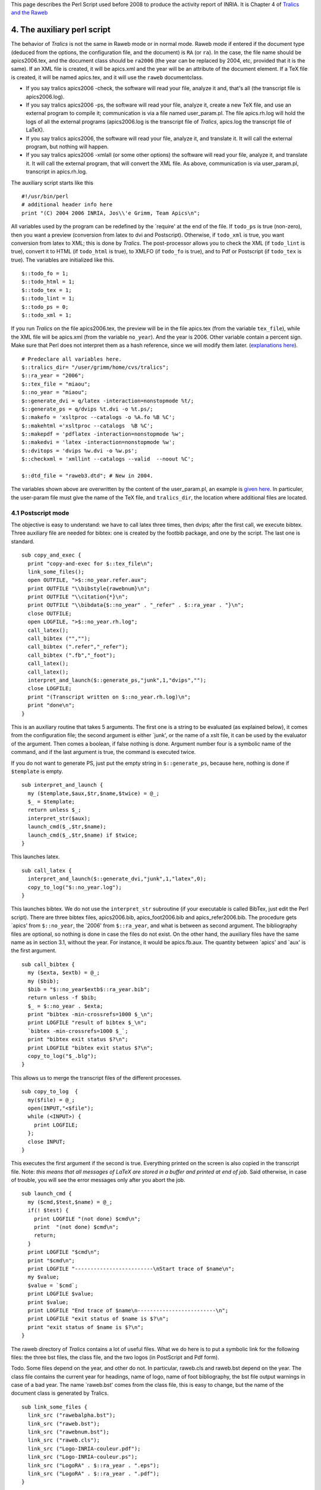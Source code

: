 This page describes the Perl Script used before 2008 to produce the
activity report of INRIA. It is Chapter 4 of `Tralics and the
Raweb <raweb.html>`__

.. _script0:

4. The auxiliary perl script
============================

The behavior of *Tralics* is not the same in Raweb mode or in normal
mode. Raweb mode if entered if the document type (deduced from the
options, the configuration file, and the document) is ``RA`` (or
``ra``). In the case, the file name should be apics2006.tex, and the
document class should be ``ra2006`` (the year can be replaced by 2004,
etc, provided that it is the same). If an XML file is created, it will
be apics.xml and the year will be an attribute of the document element.
If a TeX file is created, it will be named apics.tex, and it will use
the ``raweb`` documentclass.

-  If you say tralics apics2006 -check, the software will read your
   file, analyze it and, that's all (the transcript file is
   apics2006.log).
-  If you say tralics apics2006 -ps, the software will read your file,
   analyze it, create a new TeX file, and use an external program to
   compile it; communication is via a file named user_param.pl. The file
   apics.rh.log will hold the logs of all the external programs
   (apics2006.log is the transcript file of *Tralics*, apics.log the
   transcript file of LaTeX).
-  If you say tralics apics2006, the software will read your file,
   analyze it, and translate it. It will call the external program, but
   nothing will happen.
-  If you say tralics apics2006 -xmlall (or some other options) the
   software will read your file, analyze it, and translate it. It will
   call the external program, that will convert the XML file. As above,
   communication is via user_param.pl, transcript in apics.rh.log.

The auxiliary script starts like this

.. container:: ltx-source

   ::

      #!/usr/bin/perl
      # additional header info here
      print "(C) 2004 2006 INRIA, Jos\\'e Grimm, Team Apics\n";

All variables used by the program can be redefined by the \`require' at
the end of the file. If ``todo_ps`` is true (non-zero), then you want a
preview (conversion from latex to dvi and Postscript). Otherwise, if
``todo_xml`` is true, you want conversion from latex to XML; this is
done by *Tralics*. The post-processor allows you to check the XML (if
``todo_lint`` is true), convert it to HTML (if ``todo_html`` is true),
to XMLFO (if ``todo_fo`` is true), and to Pdf or Postscript (if
``todo_tex`` is true). The variables are initialized like this.

.. container:: ltx-source

   ::

      $::todo_fo = 1;
      $::todo_html = 1;
      $::todo_tex = 1;
      $::todo_lint = 1;
      $::todo_ps = 0;
      $::todo_xml = 1;

If you run *Tralics* on the file apics2006.tex, the preview will be in
the file apics.tex (from the variable ``tex_file``), while the XML file
will be apics.xml (from the variable ``no_year``). And the year is 2006.
Other variable contain a percent sign. Make sure that Perl does not
interpret them as a hash reference, since we will modify them later.
(`explanations here <#percent>`__).

.. container:: ltx-source

   ::

      # Predeclare all variables here.
      $::tralics_dir= "/user/grimm/home/cvs/tralics";
      $::ra_year = "2006";
      $::tex_file = "miaou";
      $::no_year = "miaou";
      $::generate_dvi = q/latex -interaction=nonstopmode %t/;
      $::generate_ps = q/dvips %t.dvi -o %t.ps/;
      $::makefo = 'xsltproc --catalogs -o %A.fo %B %C';
      $::makehtml ='xsltproc --catalogs  %B %C';
      $::makepdf = 'pdflatex -interaction=nonstopmode %w';
      $::makedvi = 'latex -interaction=nonstopmode %w';
      $::dvitops = 'dvips %w.dvi -o %w.ps';
      $::checkxml = 'xmllint --catalogs --valid  --noout %C';

      $::dtd_file = "raweb3.dtd"; # New in 2004.

The variables shown above are overwritten by the content of the
user_param.pl, an example is `given here <raweb4.html#user-param>`__. In
particuler, the user-param file must give the name of the TeX file, and
``tralics_dir``, the location where additional files are located.

4.1 Postscript mode
-------------------

The objective is easy to understand: we have to call latex three times,
then dvips; after the first call, we execute bibtex. Three auxiliary
file are needed for bibtex: one is created by the footbib package, and
one by the script. The last one is standard.

.. container:: ltx-source

   ::

      sub copy_and_exec {
        print "copy-and-exec for $::tex_file\n";
        link_some_files();
        open OUTFILE, ">$::no_year.refer.aux";
        print OUTFILE "\\bibstyle{rawebnum}\n";
        print OUTFILE "\\citation{*}\n";
        print OUTFILE "\\bibdata{$::no_year" . "_refer" . $::ra_year . "}\n";
        close OUTFILE;
        open LOGFILE, ">$::no_year.rh.log";
        call_latex();
        call_bibtex ("","");
        call_bibtex (".refer","_refer");
        call_bibtex (".fb","_foot");
        call_latex();
        call_latex();
        interpret_and_launch($::generate_ps,"junk",1,"dvips","");
        close LOGFILE;
        print "(Transcript written on $::no_year.rh.log)\n";
        print "done\n";
      }

This is an auxiliary routine that takes 5 arguments. The first one is a
string to be evaluated (as explained below), it comes from the
configuration file; the second argument is either \`junk', or the name
of a xslt file, it can be used by the evaluator of the argument. Then
comes a boolean, if false nothing is done. Argument number four is a
symbolic name of the command, and if the last argument is true, the
command is executed twice.

If you do not want to generate PS, just put the empty string in
``$::generate_ps``, because here, nothing is done if ``$template`` is
empty.

.. container:: ltx-source

   ::

      sub interpret_and_launch {
        my ($template,$aux,$tr,$name,$twice) = @_;
        $_ = $template;
        return unless $_;
        interpret_str($aux);
        launch_cmd($_,$tr,$name);
        launch_cmd($_,$tr,$name) if $twice;
      }

This launches latex.

.. container:: ltx-source

   ::

      sub call_latex {
        interpret_and_launch($::generate_dvi,"junk",1,"latex",0);
        copy_to_log("$::no_year.log");
      }

This launches bibtex. We do not use the ``interpret_str`` subroutine (if
your executable is called BibTex, just edit the Perl script). There are
three bibtex files, apics2006.bib, apics_foot2006.bib and
apics_refer2006.bib. The procedure gets \`apics' from ``$::no_year``,
the \`2006' from ``$::ra_year``, and what is between as second argument.
The bibliography files are optional, so nothing is done in case the
files do not exist. On the other hand, the auxiliary files have the same
name as in section 3.1, without the year. For instance, it would be
apics.fb.aux. The quantity between \`apics' and \`aux' is the first
argument.

.. container:: ltx-source

   ::

      sub call_bibtex {
        my ($exta, $extb) = @_;
        my ($bib);
        $bib = "$::no_year$extb$::ra_year.bib";
        return unless -f $bib;
        $_ = $::no_year . $exta;
        print "bibtex -min-crossrefs=1000 $_\n";
        print LOGFILE "result of bibtex $_\n";
        `bibtex -min-crossrefs=1000 $_`;
        print "bibtex exit status $?\n";
        print LOGFILE "bibtex exit status $?\n";
        copy_to_log("$_.blg");
      }

This allows us to merge the transcript files of the different processes.

.. container:: ltx-source

   ::

      sub copy_to_log  {
        my($file) = @_;
        open(INPUT,"<$file");
        while (<INPUT>) {
          print LOGFILE;
        };
        close INPUT;
      }

This executes the first argument if the second is true. Everything
printed on the screen is also copied in the transcript file. Note: *this
means that all messages of LaTeX are stored in a buffer and printed at
end of job*. Said otherwise, in case of trouble, you will see the error
messages only after you abort the job.

.. container:: ltx-source

   ::

      sub launch_cmd {
        my ($cmd,$test,$name) = @_;
        if(! $test) {
          print LOGFILE "(not done) $cmd\n";
          print  "(not done) $cmd\n";
          return;
        }
        print LOGFILE "$cmd\n";
        print "$cmd\n";
        print LOGFILE "-------------------------\nStart trace of $name\n";
        my $value;
        $value = `$cmd`;
        print LOGFILE $value;
        print $value;
        print LOGFILE "End trace of $name\n-------------------------\n";
        print LOGFILE "exit status of $name is $?\n";
        print "exit status of $name is $?\n";
      }

The raweb directory of *Tralics* contains a lot of useful files. What we
do here is to put a symbolic link for the following files: the three bst
files, the class file, and the two logos (in PostScript and Pdf form).

Todo. Some files depend on the year, and other do not. In particular,
raweb.cls and raweb.bst depend on the year. The class file contains the
current year for headings, name of logo, name of foot bibliography, the
bst file output warnings in case of a bad year. The name \`raweb.bst'
comes from the class file, this is easy to change, but the name of the
document class is generated by Tralics.

.. container:: ltx-source

   ::

      sub link_some_files {
        link_src ("rawebalpha.bst");
        link_src ("raweb.bst");
        link_src ("rawebnum.bst");
        link_src ("raweb.cls");
        link_src ("Logo-INRIA-couleur.pdf");
        link_src ("Logo-INRIA-couleur.ps");
        link_src ("LogoRA" . $::ra_year . ".eps");
        link_src ("LogoRA" . $::ra_year . ".pdf");
      }

This takes three arguments, A, B and C. The effect is to make a symbolic
link from file A in the source directory, in the directory B, to file C.
Nothing is done if the target exists, or if the source does not exists.

.. container:: ltx-source

   ::

      sub link_file {
         my($in,$out,$short_in);
         $in = @_[0]; $out = @_[1]; $short_in = @_[2];
         $in = "$::raweb_dir/$in";
         `ln -s $in $out` if (-f $in && !-f "$out/$short_in");
      }

Same as above, but B (the directory in which is put the link) is the
current directory.

.. container:: ltx-source

   ::

      sub link_src {
         my($in,$out,$short_in);
         $short_in =@_[0];
          $in = "$::tralics_dir/raweb/$short_in";
         `ln -s $in` if (-f $in && !-f "$short_in");
      }

Some other files come from the xml directory of *Tralics*, and neeed a
different function.

.. container:: ltx-source

   ::

      sub link_xml {
         my($in,$out,$short_in);
         $short_in =@_[0];
         $in = "$::tralics_dir/xml/$short_in";
         `ln -s $in` if (-f $in && !-f "$short_in");
      }

4.2 XML mode
------------

This is done in XML mode. Note that *Tralics* creates a file named
\_hyperref.cfg that contains useful information. On the other hand, the
hyperref.cfg file is used by the hyperref package. For this reason, we
are a bit careful, when copying.

The script constructs also a TeX file, that reads the XML file (value of
``\xmlfile``). This file loads the xmltex.tex package (by Carlisle)
explicitly, and the fotex.xmt (by Rahtz) implicitly, according to some
obscure rules. There are some scheduling problems; as a consequence, the
file wapics.cfg loads the MathML stuff. The fotex.cfg file is loaded
much too late (it is needed however, since it explains how to insert the
Logo on the front page).

After these files are created, all the shell scripts are run.

.. container:: ltx-source

   ::

      sub exec_xml {
        if(!($::todo_html || $::todo_fo || $::todo_tex || $::todo_lint) ) {
          print "Postprocessor did nothing\n";
          return;
        }
        print "exec-xml for $::tex_file\n";
        link_xml_files();# links files, for instance fotex.cfg 
        make_icons();# for HTML 
        if(-f "_hyperref.cfg") { # keywords and such 
          `rm hyperref.cfg`  if(-f "hyperref.cfg");
          `mv _hyperref.cfg hyperref.cfg`;
        }
        my $name1 = "w" . $::no_year . ".cfg";
        my $name2 = $::tralics_dir . "raweb-cfg.sty";
        `rm $name1` if -f $name1;
        `ln -s $name2 $name1` if -f $name2;
        make_catalog();
        open OUTFILE, ">w$::no_year.tex";
        print OUTFILE "\\def\\xmlfile{$::no_year.fo}\n";
        print OUTFILE "\\def\\LastDeclaredEncoding{T1}\n";
        print OUTFILE "\\input{xmltex.tex}\n";
        print OUTFILE "\\end{document}\n";
        close OUTFILE;

        open LOGFILE, ">$::no_year.rh.log";
        if($::todo_html) {
          `rm -rf $::no_year$::ra_year`;   # a bit aggressive? ;
          `mkdir $::no_year$::ra_year`;
        }
        interpret_and_launch($::makefo,"raweb3fo", $::todo_fo,"makefo",0);
        interpret_and_launch($::makehtml,"rawebhtml", $::todo_html,"makehtml",0);
        interpret_and_launch($::makepdf,"junk", $::todo_tex,"pdflatex",1);
        interpret_and_launch($::makedvi,"junk", $::todo_tex,"latex",1);
        interpret_and_launch($::dvitops,"junk", $::todo_tex,"dvips",0);
        interpret_and_launch($::checkxml,"junk", $::todo_lint,"lint",0);
        close LOGFILE;
        print "(Transcript written on $::no_year.rh.log)\n";
        print "done\n";
      }

Obtaining the Pdf from the XML requires the same logos. It also needs a
hook: this is fotex.cfg. We also make sure that the DTD is visible.
Maybe, we should have a raweb2004.dtd ?

.. container:: ltx-source

   ::

      sub link_xml_files {
        link_xml ($::dtd_file);
        link_xml ("fotex.cfg");
        link_xml ("fotex.sty");
        link_xml ("fotex.sty");
        link_xml ("raweb-uni.sty");
        link_xml ("fotex-add.sty");
        link_src ("Logo-INRIA-couleur.pdf");
        link_src ("Logo-INRIA-couleur.ps");
        link_src ("LogoRA" . $::ra_year . ".eps");
        link_src ("LogoRA" . $::ra_year . ".pdf");
      }

This routine creates a icons directory and links some files. The names
of the icons that are needed can be found in the different styles
sheets. Note that the HTML files are put in a directory below the
current directory, so that it accesses them via ../icons/xx.png. As a
result, if you call the script with different teams, the icons directory
will be shared. This is only useful if you generate HTML.

.. container:: ltx-source

   ::

      sub make_icons {
        `mkdir icons` unless -d "icons";
        link_file ("icons/contents_motif.png", "icons", "contents_motif.png");
        # more lines omitted
      }

The ``make_catalog`` routine copies the file catalog.src (found in the
source directory) into the file named catalog. However, it does not
overwrite it. The string ``source_directory`` is replaced by the source
directory (check for ``$ENV`` at the end of the script).

.. container:: ltx-source

   ::

      sub make_catalog {
        return if -f "catalog";
        my $src_name = $::tralics_dir . "catalog.src";
        open(INPUT,"<$src_name");
        my(@file_string);
        while (<INPUT>) {
          push(@file_string, $_ );
        };
        $_ = join('',@file_string);
        return unless $_;
        s!source_directory/dtd/!$::tralics_dir/xml/!g;
        s!source_directory/xml/!$::tralics_dir/xml/!g;
        open OUTFILE, ">catalog";
        print OUTFILE;
        close OUTFILE;
      }

This is a very complicated procedure, whose purpose is to produce a file
with the following two lines

.. container:: ltx-source

   ::

      PUBLIC "mathml" /user/grimm/home/cvs/tralics/xml/mathml2/mathml2.dtd
      PUBLIC "teixlite" "/user/grimm/home/cvs/tralics/xml/teixlite.dtd" 

4.3 Evaluation of parameters
----------------------------

We have seen that the configuration file of *Tralics* contains lines
like: ``makefo="xsltproc --catalogs -o %A.fo %B %C";``. These lines are
copied verbatim in the user_param.pl file (with single quotes instead of
double quotes). The lines are evaluated according to the following rules

-  %A and %a are replaced by \`apics' (the name of the team),
-  %B and %b are replaced by the value of the argument (in the source
   directory), with, or without the ``.xsl`` extension.
-  %C and %c are replaced by \`apics' (the name of the team), with and
   without the ``.xml`` suffix,
-  %W and %w are replaced by \`wapics' (team name, with an initial w),
   with and without the ``.tex`` suffix,
-  %T and %t are replaced by \`apics' (alternate team name) with and
   without the ``.tex`` suffix.

.. container:: ltx-source

   ::

      sub interpret_str {
        my $B = @_[0];
        my ($Y,$S,$P) = ($::no_year,$::raweb_dir_src,$::tex_file);
        # hack here in case replacement contains %
        s/%A/$Y/g;
        s/%a/$Y/g;
        s/%B/$S$B.xsl/g;
        s/%b/$S$B/g;
        s/%C/$Y.xml/g;
        s/%c/$Y/g;
        s/%W/w$Y.tex/g;
        s/%w/w$Y/g;
        s/%T/$P.tex/g;
        s/%t/$P/g;
      }

4.4 End of rahandler.pl
-----------------------

The rahandler.pl file contains all variables and procedures shown above,
maybe in a different order. The action of the script is given here. This
read the user parameters (created by Tralics, possibly modified by the
user). Since the file is read by \`require' it should terminate with
something that does not evaluate to zero.

.. container:: ltx-source

   ::

      require "user_param.pl";

It is important to export the catalog. It is also important to export
the ``TEXMFCNF`` variable. For security reasons, it is better not to put
this in the current directory. On the other hand, you need a huge
pdflatex when reading XML.

.. container:: ltx-source

   ::

        $ENV{SGML_CATALOG_FILES}= "./catalog";   
        $ENV{TEXMFCNF} = "$::tralics_dir" . "/xml:"
           . ( defined($ENV{TEXMFCNF}) ? "$ENV{TEXMFCNF}" : "");

Action.

.. container:: ltx-source

   ::

      if($::todo_ps) { copy_and_exec(); }
      elsif ($::todo_xml) { exec_xml(); }

